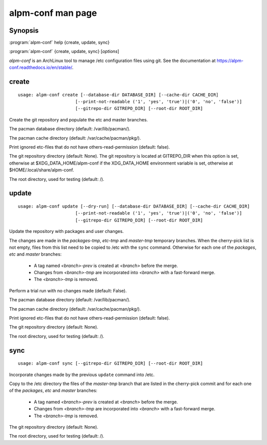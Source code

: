.. _alpm-conf:

alpm-conf man page
==================

Synopsis
--------

:program:`alpm-conf` help {create, update, sync}

:program:`alpm-conf` {create, update, sync} [*options*]

*alpm-conf* is an ArchLinux tool to manage /etc configuration files using
git. See the documentation at https://alpm-conf.readthedocs.io/en/stable/.

create
------

::

  usage: alpm-conf create [--database-dir DATABASE_DIR] [--cache-dir CACHE_DIR]
                        [--print-not-readable ('1', 'yes', 'true')|('0', 'no', 'false')]
                        [--gitrepo-dir GITREPO_DIR] [--root-dir ROOT_DIR]

Create the git repository and populate the etc and master branches.

.. option:: --database-dir DATABASE_DIR

The pacman database directory (default: /var/lib/pacman/).

.. option:: --cache-dir CACHE_DIR

The pacman cache directory (default: /var/cache/pacman/pkg/).

.. option:: --print-not-readable ('1', 'yes', 'true')|('0', 'no', 'false')

Print ignored etc-files that do not have others-read-permission (default: false).

.. option:: --gitrepo-dir GITREPO_DIR

The git repository directory (default: None). The git repository is located at
GITREPO_DIR when this option is set, otherwise at $XDG_DATA_HOME/alpm-conf if
the XDG_DATA_HOME environment variable is set, otherwise at
$HOME/.local/share/alpm-conf.

.. option::  --root-dir ROOT_DIR

The root directory, used for testing (default: /).

update
------

::

  usage: alpm-conf update [--dry-run] [--database-dir DATABASE_DIR] [--cache-dir CACHE_DIR]
                        [--print-not-readable ('1', 'yes', 'true')|('0', 'no', 'false')]
                        [--gitrepo-dir GITREPO_DIR] [--root-dir ROOT_DIR]

Update the repository with packages and user changes.

The changes are made in the *packages-tmp*, *etc-tmp* and
*master-tmp* temporary branches. When the cherry-pick list is not
empty, files from this list need to be copied to /etc with the ``sync``
command. Otherwise for each one of the *packages*, *etc* and *master*
branches:

  * A tag named *<branch>-prev* is created at *<branch>* before the
    merge.
  * Changes from *<branch>-tmp* are incorporated into *<branch>* with a
    fast-forward merge.
  * The *<branch>-tmp* is removed.

.. option:: --dry-run, -n

Perform a trial run with no changes made (default: False).

.. option:: --database-dir DATABASE_DIR

The pacman database directory (default: /var/lib/pacman/).

.. option:: --cache-dir CACHE_DIR

The pacman cache directory (default: /var/cache/pacman/pkg/).

.. option:: --print-not-readable ('1', 'yes', 'true')|('0', 'no', 'false')

Print ignored etc-files that do not have others-read-permission (default: false).

.. option:: --gitrepo-dir GITREPO_DIR

The git repository directory (default: None).

.. option:: --root-dir ROOT_DIR

The root directory, used for testing (default: /).

sync
----

::

  usage: alpm-conf sync [--gitrepo-dir GITREPO_DIR] [--root-dir ROOT_DIR]

Incorporate changes made by the previous ``update`` command into /etc.

Copy to the /etc directory the files of the *master-tmp* branch that are
listed in the cherry-pick commit and for each one of the *packages*,
*etc* and *master* branches:

  * A tag named *<branch>-prev* is created at *<branch>* before the
    merge.
  * Changes from *<branch>-tmp* are incorporated into *<branch>* with a
    fast-forward merge.
  * The *<branch>-tmp* is removed.

.. option:: --gitrepo-dir GITREPO_DIR

The git repository directory (default: None).

.. option:: --root-dir ROOT_DIR

The root directory, used for testing (default: /).

